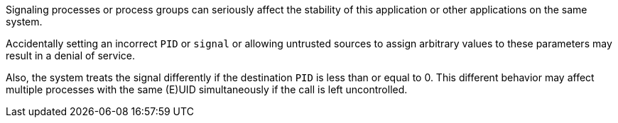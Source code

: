 Signaling processes or process groups can seriously affect the stability of
this application or other applications on the same system.

Accidentally setting an incorrect `PID` or `signal` or allowing untrusted
sources to assign arbitrary values to these parameters may result in a denial
of service.

Also, the system treats the signal differently if the destination `PID` is less
than or equal to 0. This different behavior may affect multiple processes with
the same (E)UID simultaneously if the call is left uncontrolled.

